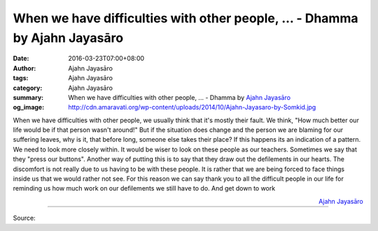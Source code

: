 When we have difficulties with other people, ... - Dhamma by Ajahn Jayasāro
###########################################################################

:date: 2016-03-23T07:00+08:00
:author: Ajahn Jayasāro
:tags: Ajahn Jayasāro
:category: Ajahn Jayasāro
:summary: When we have difficulties with other people, ...
          - Dhamma by `Ajahn Jayasāro`_
:og_image: http://cdn.amaravati.org/wp-content/uploads/2014/10/Ajahn-Jayasaro-by-Somkid.jpg


When we have difficulties with other people, we usually think that it's mostly
their fault. We think, "How much better our life would be if that person wasn't
around!" But if the situation does change and the person we are blaming for our
suffering leaves, why is it, that before long, someone else takes their place?
If this happens its an indication of a pattern. We need to look more closely
within.
It would be wiser to look on these people as our teachers. Sometimes we say that
they "press our buttons". Another way of putting this is to say that they draw
out the defilements in our hearts. The discomfort is not really due to us having
to be with these people. It is rather that we are being forced to face things
inside us that we would rather not see. For this reason we can say thank you to
all the difficult people in our life for reminding us how much work on our
defilements we still have to do. And get down to work

.. container:: align-right

  `Ajahn Jayasāro`_

----

Source:

.. raw:: html

  <div id="fb-root"></div><script>(function(d, s, id) {  var js, fjs = d.getElementsByTagName(s)[0];  if (d.getElementById(id)) return;  js = d.createElement(s); js.id = id;  js.src = "//connect.facebook.net/en_US/sdk.js#xfbml=1&version=v2.3";  fjs.parentNode.insertBefore(js, fjs);}(document, 'script', 'facebook-jssdk'));</script><div class="fb-post" data-href="https://www.facebook.com/jayasaro.panyaprateep.org/posts/875517032556984:0" data-width="500"><div class="fb-xfbml-parse-ignore"><blockquote cite="https://www.facebook.com/jayasaro.panyaprateep.org/posts/875517032556984:0">Posted by <a href="https://www.facebook.com/jayasaro.panyaprateep.org/">ธรรมะ โดย พระอาจารย์ชยสาโร/ Dhamma by Ajahn Jayasaro</a> on&nbsp;<a href="https://www.facebook.com/jayasaro.panyaprateep.org/posts/875517032556984:0">Tuesday, March 22, 2016</a></blockquote></div></div>

.. _Ajahn Jayasāro: http://www.amaravati.org/biographies/ajahn-jayasaro/
